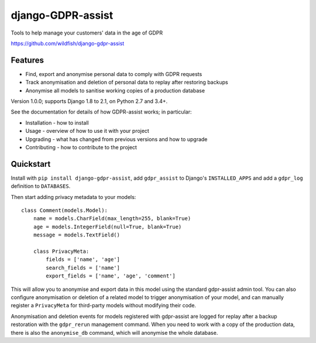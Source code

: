==================
django-GDPR-assist
==================

Tools to help manage your customers' data in the age of GDPR

https://github.com/wildfish/django-gdpr-assist

.. image:: https://travis-ci.org/wildfish/django-gdpr-assist?branch=master
    :target: https://travis-ci.org/wildfish/django-gdpr-assist

.. image:: https://coveralls.io/repos/wildfish/django-gdpr-assist/badge.svg?branch=master&service=github
    :target: https://coveralls.io/github/wildfish/django-gdpr-assist?branch=master


Features
========

* Find, export and anonymise personal data to comply with GDPR requests
* Track anonymisation and deletion of personal data to replay after restoring
  backups
* Anonymise all models to sanitise working copies of a production database

Version 1.0.0; supports Django 1.8 to 2.1, on Python 2.7 and 3.4+.

See the documentation for details of how GDPR-assist works;
in particular:

* Installation - how to install
* Usage - overview of how to use it with your project
* Upgrading - what has changed from previous versions and how to upgrade
* Contributing - how to contribute to the project


Quickstart
==========

Install with ``pip install django-gdpr-assist``, add ``gdpr_assist`` to
Django's ``INSTALLED_APPS`` and add a ``gdpr_log`` definition to ``DATABASES``.

Then start adding privacy metadata to your models::

    class Comment(models.Model):
        name = models.CharField(max_length=255, blank=True)
        age = models.IntegerField(null=True, blank=True)
        message = models.TextField()

        class PrivacyMeta:
            fields = ['name', 'age']
            search_fields = ['name']
            export_fields = ['name', 'age', 'comment']

This will allow you to anonymise and export data in this model using the
standard gdpr-assist admin tool. You can also configure anonymisation or
deletion of a related model to trigger anonymisation of your model, and can
manually register a ``PrivacyMeta`` for third-party models without modifying
their code.

Anonymisation and deletion events for models registered with gdpr-assist are
logged for replay after a backup restoration with the ``gdpr_rerun`` management
command. When you need to work with a copy of the production data, there is
also the ``anonymise_db`` command, which will anonymise the whole database.
